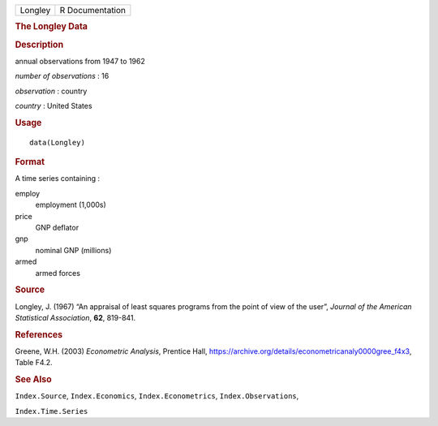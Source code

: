 .. container::

   .. container::

      ======= ===============
      Longley R Documentation
      ======= ===============

      .. rubric:: The Longley Data
         :name: the-longley-data

      .. rubric:: Description
         :name: description

      annual observations from 1947 to 1962

      *number of observations* : 16

      *observation* : country

      *country* : United States

      .. rubric:: Usage
         :name: usage

      ::

         data(Longley)

      .. rubric:: Format
         :name: format

      A time series containing :

      employ
         employment (1,000s)

      price
         GNP deflator

      gnp
         nominal GNP (millions)

      armed
         armed forces

      .. rubric:: Source
         :name: source

      Longley, J. (1967) “An appraisal of least squares programs from
      the point of view of the user”, *Journal of the American
      Statistical Association*, **62**, 819-841.

      .. rubric:: References
         :name: references

      Greene, W.H. (2003) *Econometric Analysis*, Prentice Hall,
      https://archive.org/details/econometricanaly0000gree_f4x3, Table
      F4.2.

      .. rubric:: See Also
         :name: see-also

      ``Index.Source``, ``Index.Economics``, ``Index.Econometrics``,
      ``Index.Observations``,

      ``Index.Time.Series``
